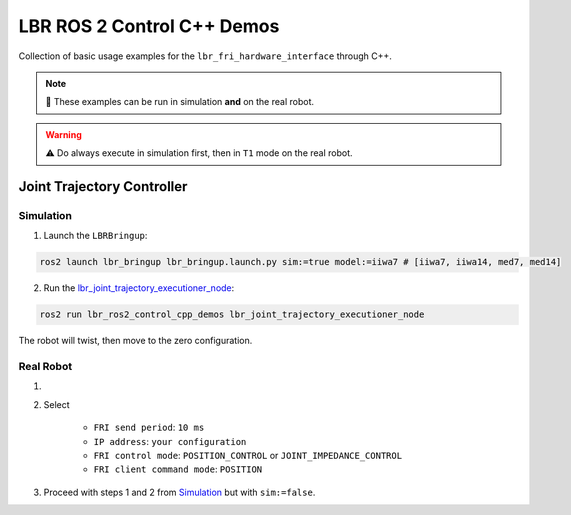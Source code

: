 LBR ROS 2 Control C++ Demos
===========================
Collection of basic usage examples for the ``lbr_fri_hardware_interface`` through C++.

.. note::
    🙌 These examples can be run in simulation **and** on the real robot.

.. warning::
    ⚠️ Do always execute in simulation first, then in ``T1`` mode on the real robot.

Joint Trajectory Controller
---------------------------
Simulation
~~~~~~~~~~
1. Launch the ``LBRBringup``:

.. code-block:: bash

    ros2 launch lbr_bringup lbr_bringup.launch.py sim:=true model:=iiwa7 # [iiwa7, iiwa14, med7, med14]

2. Run the `lbr_joint_trajectory_executioner_node <https://github.com/KCL-BMEIS/lbr_fri_ros2_stack/blob/humble/lbr_demos/lbr_ros2_control_cpp_demos/src/lbr_joint_trajectory_executioner_node.cpp>`_:

.. code-block:: bash

    ros2 run lbr_ros2_control_cpp_demos lbr_joint_trajectory_executioner_node

The robot will twist, then move to the zero configuration.

Real Robot
~~~~~~~~~~
1. .. dropdown:: Launch the ``LBRServer`` application on the ``KUKA smartPAD``

    .. thumbnail:: ../../doc/img/applications_lbr_server.png

2. Select

    - ``FRI send period``: ``10 ms``
    - ``IP address``: ``your configuration``
    - ``FRI control mode``: ``POSITION_CONTROL`` or ``JOINT_IMPEDANCE_CONTROL``
    - ``FRI client command mode``: ``POSITION``
3. Proceed with steps 1 and 2 from `Simulation`_ but with ``sim:=false``.

